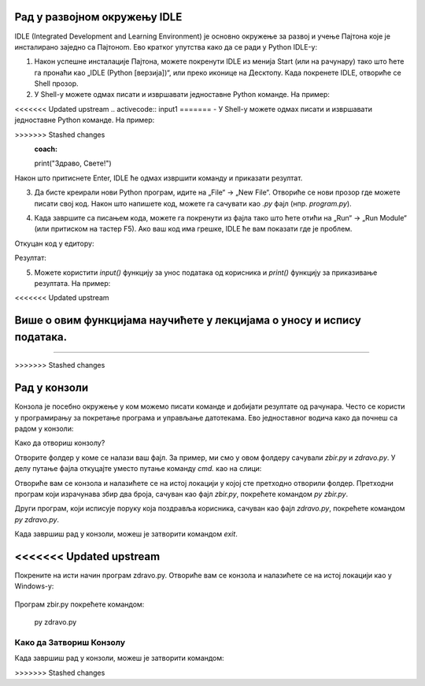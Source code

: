 Рад у развојном окружењу  IDLE 
==============================

IDLE (Integrated Development and Learning Environment) је основно окружење за развој и учење Пajтона које је инсталирано заједно са Пajтонom. Ево кратког упутства како да се ради у Python IDLE-у:

1. Након успешне инсталације Пајтона, можете покренути  IDLE из менија Start (или на рачунару) тако што ћете га пронаћи као „IDLE (Python [верзија])“, или преко иконице на Десктопу. Када покренете IDLE, отвориће се Shell прозор.


2. У Shell-у можете одмах писати и извршавати једноставне Python команде. На пример:

<<<<<<< Updated upstream
.. activecode:: input1  
=======
- У Shell-у можете одмах писати и извршавати једноставне Python команде. На пример:
  
.. activecode:: input10  
>>>>>>> Stashed changes
   :coach:
   
   print("Здраво, Светe!")
  
Након што притиснете Enter, IDLE ће одмах извршити команду и приказати резултат.



.. image:: ../../_images/slika0.png
  :width: 400
  :alt: Alternative text
  :align: center


3. Да бисте креирали нови Python програм, идите на „File“ -> „New File“. Отвориће се нови прозор где можете писати свој код. Након што напишете код, можете га сачувати као `.py` фајл (нпр. `program.py`).


.. image:: ../../_images/slika1.png
  :width: 400
  :alt: Alternative text
  :align: center


4. Када завршите са писањем кода, можете га покренути из фајла тако што ћете отићи на „Run“ -> „Run Module“ (или притиском на тастер F5). Ако ваш код има грешке, IDLE ће вам показати где је проблем.

.. activecode:: input30  
   :coach:

   broj1 = 23
   broj2 = 54

   zbir = broj1 + broj2

   print(zbir)

  

Откуцан код у едитору:

.. image:: ../../_images/slika3.png
  :width: 400
  :alt: Alternative text
  :align: center
  

Резултат:

.. image:: ../../_images/slika4.png
   :width: 60%
   :alt: Alternative text 
   :align: center  

5. Можете користити `input()` функцију за унос података од корисника и `print()` функцију за приказивање резултата. На пример:

<<<<<<< Updated upstream

 
.. activecode:: input2  
   :coach:
   
   ime = input("Унесите ваше име: ")
   print("Здраво,", ime)
  
Више о овим функцијама научићете у лекцијама о уносу и испису података. 
=======
-------------------------------------------------------------------------------------------------  
   
>>>>>>> Stashed changes

.. infonote:: Савети за рад у IDLE-у:

   - **Снимање**: Често снимите свој фајл да бисте сачували промене.
   - **Препознавање грешака**: IDLE ће вам помоћи са основним информацијама о грешкама и локацији грешке у коду.
   - **Боје кодирања**: IDLE користи различите боје за функције, променљиве и коментаре, што олакшава читање кода.


Рад у конзоли
==================


Конзола је посебно окружење у ком можемо писати команде и добијати резултате од рачунара. Често се користи у програмирању за покретање програма и управљање датотекама. Ево једноставног водича како да почнеш са радом у конзоли:

Како да отвориш конзолу?

.. infonote::

   
   На већини рачунара, конзола је већ инсталирана, а можеш је отворити овако:
   
   - Windows: Притисни `Win + R`, откуцај `cmd` и притисни Enter.
   
   - Mac и Linux: Пронађи и отвори апликацију „Terminal“.
   
 
Отворите фолдер у коме се налази ваш фајл. За пример, ми смо у овом фолдеру сачували  `zbir.py` и `zdravo.py`. У делу путање фајла откуцајте уместо путање команду `cmd.` као на слици: 
 
 
.. image:: ../../_images/konzola.png
   :width: 80%
   :align: center  
   
   
   
Отвориће вам се конзола и налазићете се на истој локацији у којој сте претходно отворили фолдер. Претходни програм који израчунава збир два броја, сачуван као фајл  `zbir.py`, покрећете командом `py zbir.py`.


.. image:: ../../_images/konzola2.png
   :width: 80%
   :align: center  

Други програм, који исписује поруку која поздравља корисника, сачуван као фајл  `zdravo.py`, покрећете командом `py zdravo.py`.


.. image:: ../../_images/konzola3.png
   :width: 80%
   :align: center 

Када завршиш рад у конзоли, можеш је затворити командом `exit`.
   
<<<<<<< Updated upstream
=======

Покрените на исти начин програм zdravo.py. Отвориће вам се конзола и налазићете се на истој локацији као у Windows-у:



 .. image:: ../../_images/konzola3.png
   :width: 800 px
   :alt: alternate text  

Програм zbir.py покрећете командом:

.. epigraph:: 
   py zdravo.py


Како да Затвориш Конзолу
--------------------------------------------

Када завршиш рад у конзоли, можеш је затворити командом:

.. epigraph::
>>>>>>> Stashed changes
   
   


 